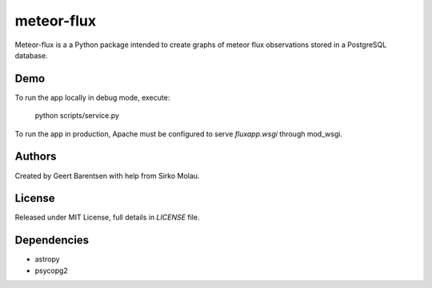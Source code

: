 meteor-flux
===========
Meteor-flux is a a Python package intended to create graphs
of meteor flux observations stored in a PostgreSQL database.

Demo
----
To run the app locally in debug mode, execute:

    python scripts/service.py

To run the app in production, Apache must be configured 
to serve `fluxapp.wsgi` through mod_wsgi.

Authors
-------
Created by Geert Barentsen with help from Sirko Molau.


License
-------
Released under MIT License, full details in `LICENSE` file.


Dependencies
------------
* astropy
* psycopg2